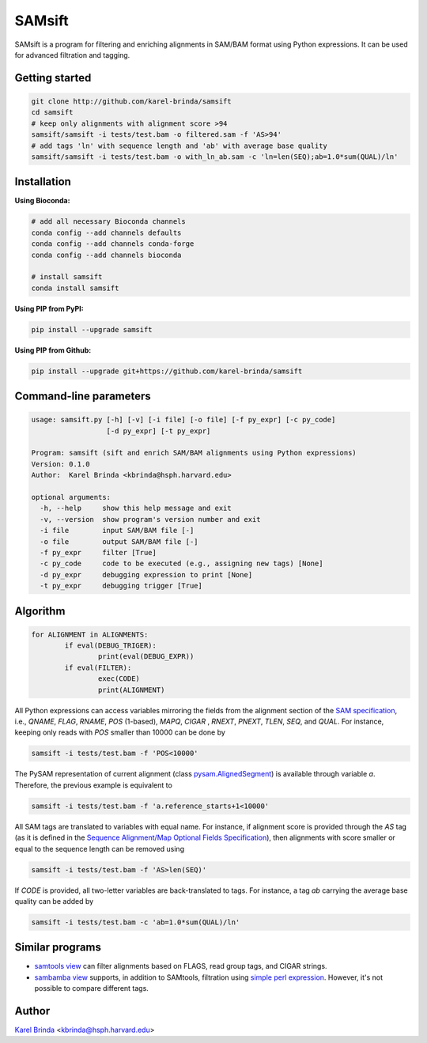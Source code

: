 SAMsift
=======

SAMsift is a program for filtering and enriching alignments in SAM/BAM format
using Python expressions. It can be used for advanced filtration and tagging.


Getting started
---------------

.. code-block:: bash

       git clone http://github.com/karel-brinda/samsift
       cd samsift
       # keep only alignments with alignment score >94
       samsift/samsift -i tests/test.bam -o filtered.sam -f 'AS>94'
       # add tags 'ln' with sequence length and 'ab' with average base quality
       samsift/samsift -i tests/test.bam -o with_ln_ab.sam -c 'ln=len(SEQ);ab=1.0*sum(QUAL)/ln'


Installation
------------

**Using Bioconda:**

.. code-block:: bash

        # add all necessary Bioconda channels
        conda config --add channels defaults
        conda config --add channels conda-forge
        conda config --add channels bioconda

        # install samsift
        conda install samsift


**Using PIP from PyPI:**

.. code-block:: bash

   pip install --upgrade samsift


**Using PIP from Github:**

.. code-block:: bash

   pip install --upgrade git+https://github.com/karel-brinda/samsift


Command-line parameters
-----------------------

.. code-block::

        usage: samsift.py [-h] [-v] [-i file] [-o file] [-f py_expr] [-c py_code]
                          [-d py_expr] [-t py_expr]

        Program: samsift (sift and enrich SAM/BAM alignments using Python expressions)
        Version: 0.1.0
        Author:  Karel Brinda <kbrinda@hsph.harvard.edu>

        optional arguments:
          -h, --help     show this help message and exit
          -v, --version  show program's version number and exit
          -i file        input SAM/BAM file [-]
          -o file        output SAM/BAM file [-]
          -f py_expr     filter [True]
          -c py_code     code to be executed (e.g., assigning new tags) [None]
          -d py_expr     debugging expression to print [None]
          -t py_expr     debugging trigger [True]


Algorithm
---------

.. code-block:: python

        for ALIGNMENT in ALIGNMENTS:
                if eval(DEBUG_TRIGER):
                        print(eval(DEBUG_EXPR))
                if eval(FILTER):
                        exec(CODE)
                        print(ALIGNMENT)


All Python expressions can access variables mirroring the fields from the
alignment section of the `SAM specification
<https://samtools.github.io/hts-specs/SAMv1.pdf>`_, i.e., `QNAME`, `FLAG`,
`RNAME`, `POS` (1-based), `MAPQ`, `CIGAR` , `RNEXT`, `PNEXT`, `TLEN`, `SEQ`,
and `QUAL`.  For instance, keeping only reads with `POS` smaller than  10000
can be done by

.. code-block:: bash

        samsift -i tests/test.bam -f 'POS<10000'


The PySAM representation of current alignment (class `pysam.AlignedSegment
<http://pysam.readthedocs.io/en/latest/api.html#pysam.AlignedSegment>`_) is
available through variable `a`. Therefore, the previous example is equivalent
to

.. code-block:: bash

        samsift -i tests/test.bam -f 'a.reference_starts+1<10000'


All SAM tags are translated to variables with equal name. For instance, if
alignment score is provided through the `AS` tag (as it is defined in the
`Sequence Alignment/Map Optional Fields Specification
<https://samtools.github.io/hts-specs/SAMtags.pdf>`_), then alignments with
score smaller or equal to the sequence length can be removed using

.. code-block:: bash

        samsift -i tests/test.bam -f 'AS>len(SEQ)'

If `CODE` is provided, all two-letter variables are back-translated to tags.
For instance, a tag `ab` carrying the average base quality can be added by

.. code-block:: bash

        samsift -i tests/test.bam -c 'ab=1.0*sum(QUAL)/ln'


Similar programs
----------------

* `samtools view <http://www.htslib.org/doc/samtools.html>`_ can filter alignments based on FLAGS, read group tags, and CIGAR strings.
* `sambamba view <http://lomereiter.github.io/sambamba/docs/sambamba-view.html>`_ supports, in addition to SAMtools, filtration using `simple perl expression <https://github.com/lomereiter/sambamba/wiki/%5Bsambamba-view%5D-Filter-expression-syntax>`_. However, it's not possible to compare different tags.

Author
------

`Karel Brinda <http://brinda.cz>`_ <kbrinda@hsph.harvard.edu>
